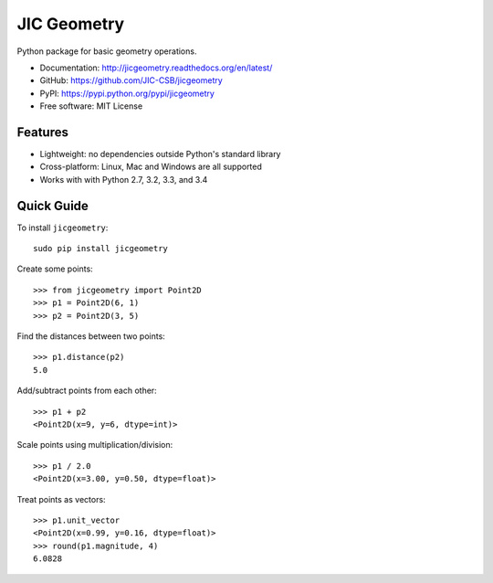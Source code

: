 JIC Geometry
============

.. image:: https://badge.fury.io/py/jicgeometry.svg
   :target: http://badge.fury.io/py/jicgeometry
   :alt: PyPi package

.. image:: https://travis-ci.org/JIC-CSB/jicgeometry.svg?branch=master
   :target: https://travis-ci.org/JIC-CSB/jicgeometry
   :alt: Travis CI build status (Linux)

.. image:: https://ci.appveyor.com/api/projects/status/skvp3sa9f5htpnkf?svg=true
   :target: https://ci.appveyor.com/project/tjelvar-olsson/jicgeometry
   :alt: AppVeyor CI build status (Windows)

.. image:: http://codecov.io/github/JIC-CSB/jicgeometry/coverage.svg?branch=master
   :target: http://codecov.io/github/JIC-CSB/jicgeometry?branch=master
   :alt: Code Coverage

.. image:: https://readthedocs.org/projects/jicgeometry/badge/?version=latest
   :target: https://readthedocs.org/projects/jicgeometry?badge=latest
   :alt: Documentation Status

Python package for basic geometry operations.

- Documentation: http://jicgeometry.readthedocs.org/en/latest/
- GitHub: https://github.com/JIC-CSB/jicgeometry
- PyPI: https://pypi.python.org/pypi/jicgeometry
- Free software: MIT License

Features
--------

- Lightweight: no dependencies outside Python's standard library
- Cross-platform: Linux, Mac and Windows are all supported
- Works with with Python 2.7, 3.2, 3.3, and 3.4


Quick Guide
-----------

To install ``jicgeometry``::

    sudo pip install jicgeometry

Create some points::

    >>> from jicgeometry import Point2D
    >>> p1 = Point2D(6, 1)
    >>> p2 = Point2D(3, 5)

Find the distances between two points::

    >>> p1.distance(p2)
    5.0

Add/subtract points from each other::

    >>> p1 + p2
    <Point2D(x=9, y=6, dtype=int)>

Scale points using multiplication/division::

    >>> p1 / 2.0
    <Point2D(x=3.00, y=0.50, dtype=float)>

Treat points as vectors::

    >>> p1.unit_vector
    <Point2D(x=0.99, y=0.16, dtype=float)>
    >>> round(p1.magnitude, 4)
    6.0828
